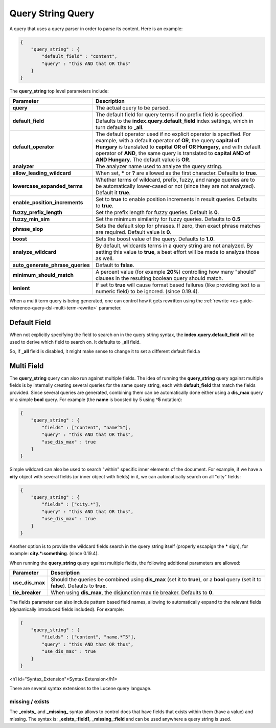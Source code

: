 .. _es-guide-reference-query-dsl-query-string-query:

==================
Query String Query
==================

A query that uses a query parser in order to parse its content. Here is an example:


.. code-block:: js


    {
        "query_string" : {
            "default_field" : "content",
            "query" : "this AND that OR thus"
        }
    }


The **query_string** top level parameters include:


====================================  ======================================================================================================================================================================================================================================================================================================================================
 Parameter                             Description                                                                                                                                                                                                                                                                                                                          
====================================  ======================================================================================================================================================================================================================================================================================================================================
 **query**                             The actual query to be parsed.                                                                                                                                                                                                                                                                                                       
 **default_field**                     The default field for query terms if no prefix field is specified. Defaults to the **index.query.default_field** index settings, which in turn defaults to **_all**.                                                                                                                                                                 
 **default_operator**                  The default operator used if no explicit operator is specified. For example, with a default operator of **OR**, the query **capital of Hungary** is translated to **capital OR of OR Hungary**, and with default operator of **AND**, the same query is translated to **capital AND of AND Hungary**. The default value is **OR**.   
 **analyzer**                          The analyzer name used to analyze the query string.                                                                                                                                                                                                                                                                                  
 **allow_leading_wildcard**            When set, ***** or **?** are allowed as the first character. Defaults to **true**.                                                                                                                                                                                                                                                   
 **lowercase_expanded_terms**          Whether terms of wildcard, prefix, fuzzy, and range queries are to be automatically lower-cased or not (since they are not analyzed). Default it **true**.                                                                                                                                                                           
 **enable_position_increments**        Set to **true** to enable position increments in result queries. Defaults to **true**.                                                                                                                                                                                                                                               
 **fuzzy_prefix_length**               Set the prefix length for fuzzy queries. Default is **0**.                                                                                                                                                                                                                                                                           
 **fuzzy_min_sim**                     Set the minimum similarity for fuzzy queries. Defaults to **0.5**                                                                                                                                                                                                                                                                    
 **phrase_slop**                       Sets the default slop for phrases. If zero, then exact phrase matches are required.  Default value is **0**.                                                                                                                                                                                                                         
 **boost**                             Sets the boost value of the query. Defaults to **1.0**.                                                                                                                                                                                                                                                                              
 **analyze_wildcard**                  By default, wildcards terms in a query string are not analyzed. By setting this value to **true**, a best effort will be made to analyze those as well.                                                                                                                                                                              
 **auto_generate_phrase_queries**      Default to **false**.                                                                                                                                                                                                                                                                                                                
 **minimum_should_match**              A percent value (for example **20%**) controlling how many "should" clauses in the resulting boolean query should match.                                                                                                                                                                                                             
**lenient**                           If set to **true** will cause format based failures (like providing text to a numeric field) to be ignored. (since 0.19.4).                                                                                                                                                                                                           
====================================  ======================================================================================================================================================================================================================================================================================================================================

When a multi term query is being generated, one can control how it gets rewritten using the :ref:`rewrite <es-guide-reference-query-dsl-multi-term-rewrite>`  parameter.


Default Field
=============

When not explicitly specifying the field to search on in the query string syntax, the **index.query.default_field** will be used to derive which field to search on. It defaults to **_all** field. 


So, if **_all** field is disabled, it might make sense to change it to set a different default field.a


Multi Field
===========

The **query_string** query can also run against multiple fields. The idea of running the **query_string** query against multiple fields is by internally creating several queries for the same query string, each with **default_field** that match the fields provided. Since several queries are generated, combining them can be automatically done either using a **dis_max** query or a simple **bool** query. For example (the **name** is boosted by 5 using **^5** notation):


.. code-block:: js


    {
        "query_string" : {
            "fields" : ["content", "name^5"],
            "query" : "this AND that OR thus",
            "use_dis_max" : true
        }
    }


Simple wildcard can also be used to search "within" specific inner elements of the document. For example, if we have a **city** object with several fields (or inner object with fields) in it, we can automatically search on all "city" fields:


.. code-block:: js


    {
        "query_string" : {
            "fields" : ["city.*"],
            "query" : "this AND that OR thus",
            "use_dis_max" : true
        }
    }


Another option is to provide the wildcard fields search in the query string itself (properly escapign the ***** sign), for example: **city.\*:something**. (since 0.19.4).



When running the **query_string** query against multiple fields, the following additional parameters are allowed:


===================  ==========================================================================================================================================
 Parameter            Description                                                                                                                              
===================  ==========================================================================================================================================
 **use_dis_max**      Should the queries be combined using **dis_max** (set it to **true**), or a **bool** query (set it to **false**). Defaults to **true**.  
 **tie_breaker**      When using **dis_max**, the disjunction max tie breaker. Defaults to **0**.                                                              
===================  ==========================================================================================================================================

The fields parameter can also include pattern based field names, allowing to automatically expand to the relevant fields (dynamically introduced fields included). For example:


.. code-block:: js


    {
        "query_string" : {
            "fields" : ["content", "name.*^5"],
            "query" : "this AND that OR thus",
            "use_dis_max" : true
        }
    }


<h1 id="Syntax_Extension">Syntax Extension</h1>

There are several syntax extensions to the Lucene query language.


missing / exists
----------------

The **_exists_** and **_missing_** syntax allows to control docs that have fields that exists within them (have a value) and missing. The syntax is: **_exists_:field1**, **_missing_:field** and can be used anywhere a query string is used.

